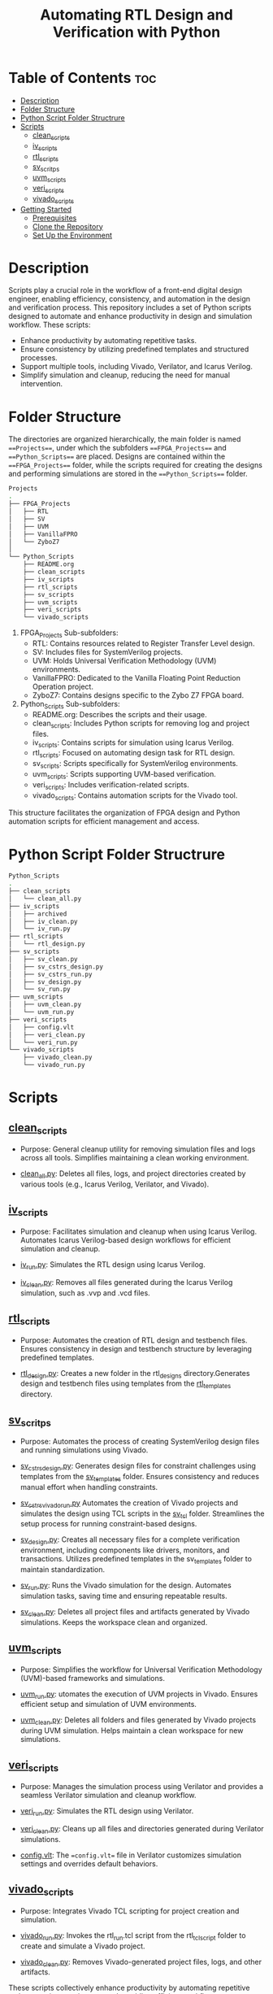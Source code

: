 #+title: Automating RTL Design and Verification with Python
#+startup: showeverything
#+startup: toc:nil

* Table of Contents :toc:
- [[#description][Description]]
- [[#folder-structure][Folder Structure]]
- [[#python-script-folder-structrure][Python Script Folder Structrure]]
- [[#scripts][Scripts]]
  - [[#clean_scripts][clean_scripts]]
  - [[#iv_scripts][iv_scripts]]
  - [[#rtl_scripts][rtl_scripts]]
  - [[#sv_scritps][sv_scritps]]
  - [[#uvm_scripts][uvm_scripts]]
  - [[#veri_scripts][veri_scripts]]
  - [[#vivado_scripts][vivado_scripts]]
- [[#getting-started][Getting Started]]
  - [[#prerequisites][Prerequisites]]
  - [[#clone-the-repository][Clone the Repository]]
  - [[#set-up-the-environment][Set Up the Environment]]

* Description

Scripts play a crucial role in the workflow of a front-end digital design engineer, enabling efficiency, consistency, and automation in the design and verification process. This repository includes a set of Python scripts designed to automate and enhance productivity in design and simulation workflow. These scripts:

- Enhance productivity by automating repetitive tasks.
- Ensure consistency by utilizing predefined templates and structured processes.
- Support multiple tools, including Vivado, Verilator, and Icarus Verilog.
- Simplify simulation and cleanup, reducing the need for manual intervention.

* Folder Structure

The directories are organized hierarchically, the main folder is named ===Projects===, under which the subfolders ===FPGA_Projects=== and ===Python_Scripts=== are placed. Designs are contained within the ===FPGA_Projects=== folder, while the scripts required for creating the designs and performing simulations are stored in the ===Python_Scripts=== folder.

#+begin_src bash
Projects
.
├── FPGA_Projects
│   ├── RTL
│   ├── SV
│   ├── UVM
│   ├── VanillaFPRO
│   └── ZyboZ7
│  
└── Python_Scripts
    ├── README.org
    ├── clean_scripts
    ├── iv_scripts
    ├── rtl_scripts
    ├── sv_scripts
    ├── uvm_scripts
    ├── veri_scripts
    └── vivado_scripts
#+end_src

1. FPGA_Projects Sub-subfolders:        
   - RTL: Contains resources related to Register Transfer Level design.
   - SV: Includes files for SystemVerilog projects.
   - UVM: Holds Universal Verification Methodology (UVM) environments.
   - VanillaFPRO: Dedicated to the Vanilla Floating Point Reduction Operation project.
   - ZyboZ7: Contains designs specific to the Zybo Z7 FPGA board.
2. Python_Scripts Sub-subfolders:
   - README.org: Describes the scripts and their usage.
   - clean_scripts: Includes Python scripts for removing log and project files.
   - iv_scripts: Contains scripts for simulation using Icarus Verilog.
   - rtl_scripts: Focused on automating design task for RTL design.
   - sv_scripts: Scripts specifically for SystemVerilog environments.
   - uvm_scripts: Scripts supporting UVM-based verification.
   - veri_scripts: Includes verification-related scripts.
   - vivado_scripts: Contains automation scripts for the Vivado tool.

This structure facilitates the organization of FPGA design and Python automation scripts for efficient management and access.

* Python Script Folder Structrure

#+begin_src bash
Python_Scripts
.
├── clean_scripts
│   └── clean_all.py
├── iv_scripts
│   ├── archived
│   ├── iv_clean.py
│   └── iv_run.py
├── rtl_scripts
│   └── rtl_design.py
├── sv_scripts
│   ├── sv_clean.py
│   ├── sv_cstrs_design.py
│   ├── sv_cstrs_run.py
│   ├── sv_design.py
│   └── sv_run.py
├── uvm_scripts
│   ├── uvm_clean.py
│   └── uvm_run.py
├── veri_scripts
│   ├── config.vlt
│   ├── veri_clean.py
│   └── veri_run.py
└── vivado_scripts
    ├── vivado_clean.py
    └── vivado_run.py
#+end_src

* Scripts


** [[https://github.com/24x7fpga/Python_Scripts/tree/master/clean_scripts][clean_scripts]]
        
- Purpose: General cleanup utility for removing simulation files and logs across all tools. Simplifies maintaining a clean working environment.
            
- [[https://github.com/24x7fpga/Python_Scripts/blob/master/clean_scripts/clean_all.py][clean_all.py]]: Deletes all files, logs, and project directories created by various tools (e.g., Icarus Verilog, Verilator, and Vivado).

** [[https://github.com/24x7fpga/Python_Scripts/tree/master/iv_scripts][iv_scripts]]
        
- Purpose: Facilitates simulation and cleanup when using Icarus Verilog. Automates Icarus Verilog-based design workflows for efficient simulation and cleanup.
        
- [[https://github.com/24x7fpga/Python_Scripts/blob/master/iv_scripts/iv_run.py][iv_run.py]]: Simulates the RTL design using Icarus Verilog.

- [[https://github.com/24x7fpga/Python_Scripts/blob/master/iv_scripts/iv_clean.py][iv_clean.py]]: Removes all files generated during the Icarus Verilog simulation, such as .vvp and .vcd files.

** [[https://github.com/24x7fpga/Python_Scripts/tree/master/rtl_scripts][rtl_scripts]]
 
- Purpose: Automates the creation of RTL design and testbench files. Ensures consistency in design and testbench structure by leveraging predefined templates.
            
- [[https://github.com/24x7fpga/Python_Scripts/blob/master/rtl_scripts/rtl_design.py][rtl_design.py]]: Creates a new folder in the rtl_designs directory.Generates design and testbench files using templates from the [[https://github.com/24x7fpga/RTL/tree/master/rtl_templates][rtl_templates]] directory.

** [[https://github.com/24x7fpga/Python_Scripts/tree/master/sv_scripts][sv_scritps]]

- Purpose: Automates the process of creating SystemVerilog design files and running simulations using Vivado. 

- [[https://github.com/24x7fpga/Python_Scripts/blob/master/sv_scripts/sv_cstrs_design.py][sv_cstrs_design.py]]: Generates design files for constraint challenges using templates from the [[https://github.com/24x7fpga/SV/tree/main/sv_templates/constraints][sv_templates]] folder. Ensures consistency and reduces manual effort when handling constraints.

- [[https://github.com/24x7fpga/Python_Scripts/blob/master/sv_scripts/sv_cstrs_vivado_run.py][sv_cstrs_vivado_run.py]] Automates the creation of Vivado projects and simulates the design using TCL scripts in the [[https://github.com/24x7fpga/SV/tree/main/sv_tcl_script][sv_tcl]] folder. Streamlines the setup process for running constraint-based designs.

- [[https://github.com/24x7fpga/Python_Scripts/blob/master/sv_scripts/sv_design.py][sv_design.py]]: Creates all necessary files for a complete verification environment, including components like drivers, monitors, and transactions. Utilizes predefined templates in the sv_templates folder to maintain standardization.

- [[https://github.com/24x7fpga/Python_Scripts/blob/master/sv_scripts/sv_run.py][sv_run.py]]: Runs the Vivado simulation for the design. Automates simulation tasks, saving time and ensuring repeatable results.

- [[https://github.com/24x7fpga/Python_Scripts/blob/master/sv_scripts/sv_clean.py][sv_clean.py]]: Deletes all project files and artifacts generated by Vivado simulations. Keeps the workspace clean and organized.

** [[https://github.com/24x7fpga/Python_Scripts/tree/master/uvm_scripts][uvm_scripts]]

- Purpose: Simplifies the workflow for Universal Verification Methodology (UVM)-based frameworks and simulations.

- [[https://github.com/24x7fpga/Python_Scripts/blob/master/uvm_scripts/uvm_run.py][uvm_run.py]]: utomates the execution of UVM projects in Vivado. Ensures efficient setup and simulation of UVM environments.

- [[https://github.com/24x7fpga/Python_Scripts/blob/master/uvm_scripts/uvm_clean.py][uvm_clean.py]]: Deletes all folders and files generated by Vivado projects during UVM simulation. Helps maintain a clean workspace for new simulations.
        
** [[https://github.com/24x7fpga/Python_Scripts/tree/master/veri_scripts][veri_scripts]]
        
- Purpose: Manages the simulation process using Verilator and provides a seamless Verilator simulation and cleanup workflow.
             
- [[https://github.com/24x7fpga/Python_Scripts/blob/master/veri_scripts/veri_run.py][veri_run.py]]: Simulates the RTL design using Verilator.
            
- [[https://github.com/24x7fpga/Python_Scripts/blob/master/veri_scripts/veri_clean.py][veri_clean.py]]: Cleans up all files and directories generated during Verilator simulations.

- [[https://github.com/24x7fpga/Python_Scripts/blob/master/veri_scripts/config.vlt][config.vlt]]: The ==config.vlt== file in Verilator customizes simulation settings and overrides default behaviors. 
        
** [[https://github.com/24x7fpga/Python_Scripts/tree/master/vivado_scripts][vivado_scripts]]
        
- Purpose: Integrates Vivado TCL scripting for project creation and simulation.
            
- [[https://github.com/24x7fpga/Python_Scripts/blob/master/vivado_scripts/vivado_run.py][vivado_run.py]]: Invokes the rtl_run.tcl script from the rtl_tcl_script folder to create and simulate a Vivado project.
            
- [[https://github.com/24x7fpga/Python_Scripts/blob/master/vivado_scripts/vivado_clean.py][vivado_clean.py]]: Removes Vivado-generated project files, logs, and other artifacts.
        
These scripts collectively enhance productivity by automating repetitive tasks, ensuring consistency, and providing efficient workflow.

* Getting Started

Follow these steps to set up the project and run the design on your system.

** Prerequisites

Ensure you have the following tools installed:

1. Git: Required for cloning the repository.

   - [[https://git-scm.com/book/en/v2/Getting-Started-Installing-Git][Installation Guide]]

2. Python: Ensure Python 3.x is installed.
    
   - [[https://www.python.org/downloads/][Download Python]]
    
3. Vivado / Verilator / Icarus Verilog: Choose the appropriate tool based on your simulation needs.
        
   - [[https://24x7fpga.com/rtl_directory/2024_07_28_10_50_56_vivado_installation/][Vivado Installation Guide]]
        
   - [[https://verilator.org/guide/latest/install.html][Verilator]]
        
   - [[https://steveicarus.github.io/iverilog/usage/installation.html][Icarus Verilog]]
    
4. GTKWave: For waveform viewing, if required.
    
   - [[https://gtkwave.sourceforge.net/][Download GTKWave]]

** Clone the Repository

To clone this repository to your local machine, open your terminal and run the following command:

#+begin_src bash
git clone git@github.com:24x7fpga/Python_Scripts.git ~/Projects/
#+end_src

** Set Up the Environment

The repository's script directory should be added to your PATH to enable convenient and global execution of the scripts.

#+begin_src bash
echo '# Add Python to the PATH Environment variable ' >> ~/.zshrc
echo 'export PATH="/$HOME/Projects/Python_Scripts/clean_scripts:$PATH" ' >> ~/.zshrc
echo 'export PATH="/$HOME/Projects/Python_Scripts/iv_scripts:$PATH" ' >> ~/.zshrc
echo 'export PATH="/$HOME/Projects/Python_Scripts/rtl_scripts:$PATH" ' >> ~/.zshrc
echo 'export PATH="/$HOME/Projects/Python_Scripts/sv_scripts:$PATH" ' >> ~/.zshrc
echo 'export PATH="/$HOME/Projects/Python_Scripts/uvm_scripts:$PATH" ' >> ~/.zshrc
echo 'export PATH="/$HOME/Projects/Python_Scripts/vivado_scripts:$PATH" ' >> ~/.zshrc
source ~/.zshrc
#+end_src

Note: This above example is for zshell.
